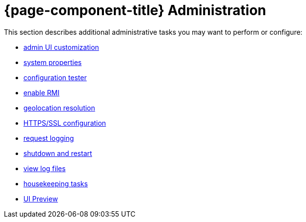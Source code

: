 
= {page-component-title} Administration

This section describes additional administrative tasks you may want to perform or configure:

* xref:deep-dive/admin/webui/introduction.adoc[admin UI customization]
* xref:deep-dive/admin/system-properties/introduction.adoc[system properties]
* xref:deep-dive/admin/config-tester.adoc[configuration tester]
* xref:deep-dive/admin/rmi.adoc[enable RMI]
* xref:deep-dive/admin/geocoder.adoc[geolocation resolution]
* xref:deep-dive/admin/http-ssl.adoc[HTTPS/SSL configuration]
* xref:deep-dive/admin/request-logging.adoc[request logging]
* xref:deep-dive/admin/restart.adoc[shutdown and restart]
* xref:deep-dive/admin/logging/log-file-viewer.adoc[view log files]
* xref:deep-dive/admin/housekeeping/introduction.adoc[housekeeping tasks]
* xref:deep-dive/admin/webui/ui-preview.adoc[UI Preview]
